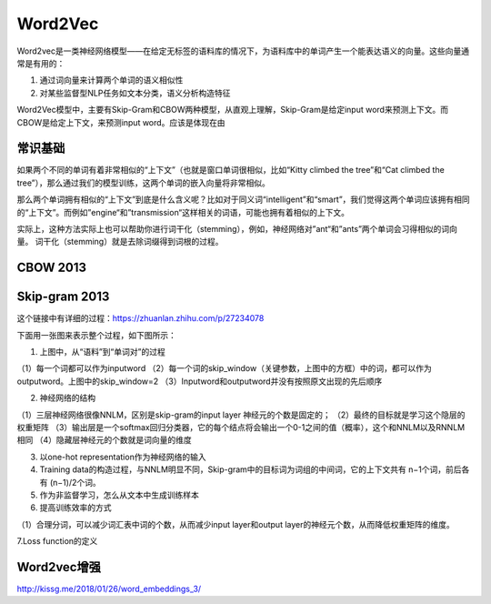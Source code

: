 Word2Vec
==========
Word2vec是一类神经网络模型——在给定无标签的语料库的情况下，为语料库中的单词产生一个能表达语义的向量。这些向量通常是有用的：

1. 通过词向量来计算两个单词的语义相似性
2. 对某些监督型NLP任务如文本分类，语义分析构造特征

Word2Vec模型中，主要有Skip-Gram和CBOW两种模型，从直观上理解，Skip-Gram是给定input word来预测上下文。而CBOW是给定上下文，来预测input word。应该是体现在由

常识基础
---------
如果两个不同的单词有着非常相似的“上下文”（也就是窗口单词很相似，比如“Kitty climbed the tree”和“Cat climbed the tree”），那么通过我们的模型训练，这两个单词的嵌入向量将非常相似。

那么两个单词拥有相似的“上下文”到底是什么含义呢？比如对于同义词“intelligent”和“smart”，我们觉得这两个单词应该拥有相同的“上下文”。而例如”engine“和”transmission“这样相关的词语，可能也拥有着相似的上下文。

实际上，这种方法实际上也可以帮助你进行词干化（stemming），例如，神经网络对”ant“和”ants”两个单词会习得相似的词向量。
词干化（stemming）就是去除词缀得到词根的过程。

CBOW 2013
--------------

Skip-gram 2013	
------------------
这个链接中有详细的过程：https://zhuanlan.zhihu.com/p/27234078

下面用一张图来表示整个过程，如下图所示：

.. image:: images/w2v1.png

1. 上图中，从“语料”到“单词对”的过程

.. image:: images/w2v2.png

（1）每一个词都可以作为inputword
（2）每一个词的skip_window（关键参数，上图中的方框）中的词，都可以作为outputword。上图中的skip_window=2
（3）Inputword和outputword并没有按照原文出现的先后顺序

2. 神经网络的结构

.. image:: images/w2v3.png

（1）三层神经网络很像NNLM，区别是skip-gram的input layer 神经元的个数是固定的；
（2）最终的目标就是学习这个隐层的权重矩阵
（3）输出层是一个softmax回归分类器，它的每个结点将会输出一个0-1之间的值（概率），这个和NNLM以及RNNLM相同
（4）隐藏层神经元的个数就是词向量的维度

3. 以one-hot representation作为神经网络的输入
4. Training data的构造过程，与NNLM明显不同，Skip-gram中的目标词为词组的中间词，它的上下文共有 n−1个词，前后各有 (n−1)/2个词。
5. 作为非监督学习，怎么从文本中生成训练样本
6. 提高训练效率的方式

（1）合理分词，可以减少词汇表中词的个数，从而减少input layer和output layer的神经元个数，从而降低权重矩阵的维度。

7.Loss function的定义

Word2vec增强
------------------
http://kissg.me/2018/01/26/word_embeddings_3/